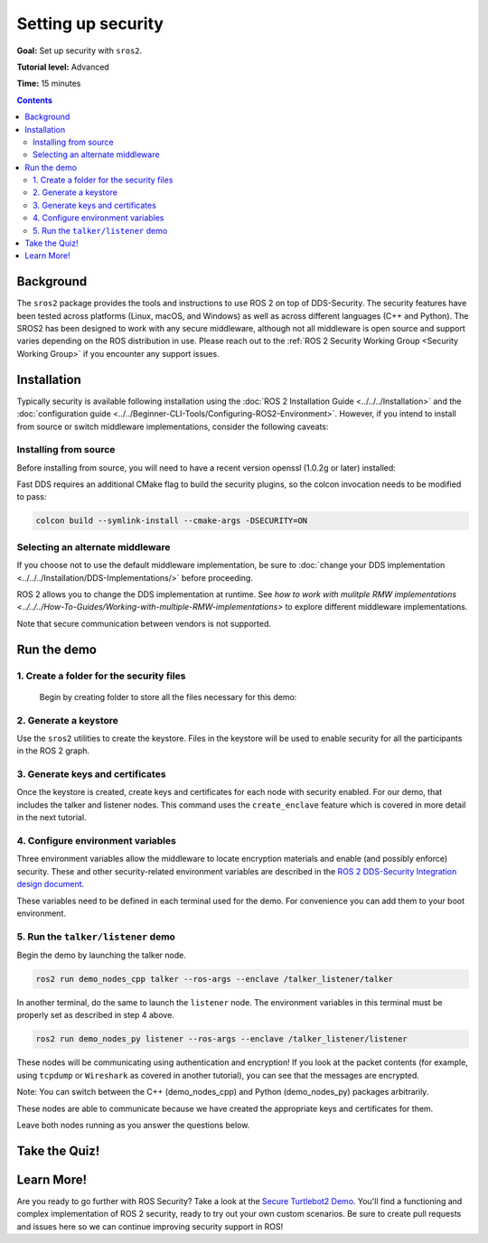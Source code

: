 .. redirect-from::

    Tutorials/Security/Introducing-ros2-security

.. _sros2:
.. _ROS-2-Security-Tutorials:

Setting up security
===================

**Goal:** Set up security with ``sros2``.

**Tutorial level:** Advanced

**Time:** 15 minutes

.. contents:: Contents
   :depth: 2
   :local:


Background
----------

The ``sros2`` package provides the tools and instructions to use ROS 2 on top of DDS-Security.
The security features have been tested across platforms (Linux, macOS, and Windows) as well as across different languages (C++ and Python).
The SROS2 has been designed to work with any secure middleware, although not all middleware is open source and support varies depending on the ROS distribution in use.
Please reach out to the :ref:`ROS 2 Security Working Group <Security Working Group>` if you encounter any support issues.


Installation
------------

Typically security is available following installation using the :doc:`ROS 2 Installation Guide <../../../Installation>` and the :doc:`configuration guide <../../Beginner-CLI-Tools/Configuring-ROS2-Environment>`.
However, if you intend to install from source or switch middleware implementations, consider the following caveats:


Installing from source
^^^^^^^^^^^^^^^^^^^^^^

Before installing from source, you will need to have a recent version openssl (1.0.2g or later) installed:

.. tabs::

  .. group-tab:: Linux

    .. code-block:: bash

      sudo apt update
      sudo apt install libssl-dev

  .. group-tab:: MacOS

    .. code-block:: bash

      brew install openssl

    You will need to have OpenSSL on your library path to run DDS-Security demos.
    Run the following command, and consider adding to your ``~/.bash_profile``:

    .. code-block:: bash

      export DYLD_LIBRARY_PATH=`brew --prefix openssl`/lib:$DYLD_LIBRARY_PATH
      export OPENSSL_ROOT_DIR=`brew --prefix openssl`


  .. group-tab:: Windows

    If you don't have OpenSSL installed, please follow :ref:`these instructions <windows-install-binary-installing-prerequisites>`

Fast DDS requires an additional CMake flag to build the security plugins, so the colcon invocation needs to be modified to pass:

.. code-block:: bash

  colcon build --symlink-install --cmake-args -DSECURITY=ON


Selecting an alternate middleware
^^^^^^^^^^^^^^^^^^^^^^^^^^^^^^^^^

If you choose not to use the default middleware implementation, be sure to :doc:`change your DDS implementation <../../../Installation/DDS-Implementations/>` before proceeding.

ROS 2 allows you to change the DDS implementation at runtime.
See `how to work with mulitple RMW implementations <../../../How-To-Guides/Working-with-multiple-RMW-implementations>` to explore different middleware implementations.

Note that secure communication between vendors is not supported.



Run the demo
------------

1\. Create a folder for the security files
^^^^^^^^^^^^^^^^^^^^^^^^^^^^^^^^^^^^^^^^^^
  Begin by creating folder to store all the files necessary for this demo:

  .. tabs::

    .. group-tab:: Linux

      .. code-block:: bash

        mkdir ~/sros2_demo

    .. group-tab:: MacOS

      .. code-block:: bash

        mkdir ~/sros2_demo

    .. group-tab:: Windows

      .. code-block:: bat

        md C:\dev\ros2\sros2_demo

2\. Generate a keystore
^^^^^^^^^^^^^^^^^^^^^^^

Use the ``sros2`` utilities to create the keystore.
Files in the keystore will be used to enable security for all the participants in the ROS 2 graph.

.. tabs::

  .. group-tab:: Linux

    .. code-block:: bash

      cd ~/sros2_demo
      ros2 security create_keystore demo_keystore

  .. group-tab:: MacOS

    .. code-block:: bash

      cd ~/sros2_demo
      ros2 security create_keystore demo_keystore

  .. group-tab:: Windows

    .. code-block:: bat

      cd sros2_demo
      ros2 security create_keystore demo_keystore

3\. Generate keys and certificates
^^^^^^^^^^^^^^^^^^^^^^^^^^^^^^^^^^

Once the keystore is created, create keys and certificates for each node with security enabled.
For our demo, that includes the talker and listener nodes.
This command uses the ``create_enclave`` feature which is covered in more detail in the next tutorial.

.. tabs::

  .. group-tab:: Linux

    .. code-block:: bash

      ros2 security create_enclave demo_keystore /talker_listener/talker
      ros2 security create_enclave demo_keystore /talker_listener/listener

  .. group-tab:: MacOS

    .. code-block:: bash

      ros2 security create_enclave demo_keystore /talker_listener/talker
      ros2 security create_enclave demo_keystore /talker_listener/listener

  .. group-tab:: Windows

    .. code-block:: bat

      ros2 security create_enclave demo_keystore /talker_listener/talker
      ros2 security create_enclave demo_keystore /talker_listener/listener


    If ``unable to write 'random state'`` appears then set the environment variable ``RANDFILE``.

    .. code-block:: bat

      set RANDFILE=C:\dev\ros2\sros2_demo\.rnd

    Then re-run the commands above.


4\. Configure environment variables
^^^^^^^^^^^^^^^^^^^^^^^^^^^^^^^^^^^

Three environment variables allow the middleware to locate encryption materials and enable (and possibly enforce) security.
These and other security-related environment variables are described in the `ROS 2 DDS-Security Integration design document <https://design.ros2.org/articles/ros2_dds_security.html>`_.

.. tabs::

  .. group-tab:: Linux

    .. code-block:: bash

      export ROS_SECURITY_KEYSTORE=~/sros2_demo/demo_keystore
      export ROS_SECURITY_ENABLE=true
      export ROS_SECURITY_STRATEGY=Enforce

  .. group-tab:: MacOS

    .. code-block:: bash

      export ROS_SECURITY_KEYSTORE=~/sros2_demo/demo_keystore
      export ROS_SECURITY_ENABLE=true
      export ROS_SECURITY_STRATEGY=Enforce

  .. group-tab:: Windows

    .. code-block:: bat

      set ROS_SECURITY_KEYSTORE=%cd%/demo_keystore
      set ROS_SECURITY_ENABLE=true
      set ROS_SECURITY_STRATEGY=Enforce

These variables need to be defined in each terminal used for the demo.
For convenience you can add them to your boot environment.


5\. Run the ``talker/listener`` demo
^^^^^^^^^^^^^^^^^^^^^^^^^^^^^^^^^^^^

Begin the demo by launching the talker node.

.. code-block:: bash

  ros2 run demo_nodes_cpp talker --ros-args --enclave /talker_listener/talker

In another terminal, do the same to launch the ``listener`` node.
The environment variables in this terminal must be properly set as described in step 4 above.

.. code-block:: bash

  ros2 run demo_nodes_py listener --ros-args --enclave /talker_listener/listener

These nodes will be communicating using authentication and encryption!
If you look at the packet contents (for example, using ``tcpdump`` or ``Wireshark`` as covered in another tutorial), you can see that the messages are encrypted.

Note: You can switch between the C++ (demo_nodes_cpp) and Python (demo_nodes_py) packages arbitrarily.

These nodes are able to communicate because we have created the appropriate keys and certificates for them.

Leave both nodes running as you answer the questions below.


Take the Quiz!
--------------

.. tabs::

  .. group-tab:: Question 1

    Open another terminal session, but **do not** set the environment variables so that security is not enabled.
    Start the listener.
    What do you expect to happen?

  .. group-tab:: Answer 1

    The listener launches but does not receive any messages.
    All traffic is encrypted, and without security enabled the listener does not receive anything.


.. tabs::

  .. group-tab:: Question 2

    Stop the listener, set the environment variable ``ROS_SECURITY_ENABLE`` to ``true`` and start the listener again.
    What results do you expect this time?

  .. group-tab:: Answer 2

    The listener still launches but does not receive messages.
    Although security has now been enabled, it is not been configured properly since ROS is unable to locate the key files.
    The listener launches, but in non-secure mode since security is not enforced, which means that although the properly configured talker is sending encrypted messages, this listener is unable to decrypt them.

.. tabs::

  .. group-tab:: Question 3

    Stop the listener and set ``ROS_SECURITY_STRATEGY`` to ``Enforce``.
    What happens now?

  .. group-tab:: Answer 3

    The listener fails to launch.
    Security has been enabled and is being enforced.
    Since it still is not properly configured, an error is thrown rather than launching in non-secure mode.


Learn More!
-----------

Are you ready to go further with ROS Security?
Take a look at the `Secure Turtlebot2 Demo <https://github.com/ros-swg/turtlebot3_demo>`_.
You'll find a functioning and complex implementation of ROS 2 security, ready to try out your own custom scenarios.
Be sure to create pull requests and issues here so we can continue improving security support in ROS!
